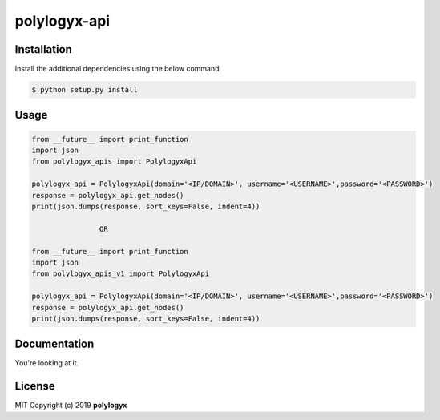 
polylogyx-api
==============


Installation
------------

Install the additional dependencies using the below command

.. code-block:: bash

    $ python setup.py install


Usage
-----
.. code-block:: python

    from __future__ import print_function
    import json
    from polylogyx_apis import PolylogyxApi

    polylogyx_api = PolylogyxApi(domain='<IP/DOMAIN>', username='<USERNAME>',password='<PASSWORD>')
    response = polylogyx_api.get_nodes()
    print(json.dumps(response, sort_keys=False, indent=4))

                    OR

    from __future__ import print_function
    import json
    from polylogyx_apis_v1 import PolylogyxApi

    polylogyx_api = PolylogyxApi(domain='<IP/DOMAIN>', username='<USERNAME>',password='<PASSWORD>')
    response = polylogyx_api.get_nodes()
    print(json.dumps(response, sort_keys=False, indent=4))


Documentation
-------------

You're looking at it.


License
-------

MIT Copyright (c) 2019 **polylogyx**
